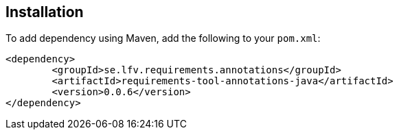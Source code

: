 == Installation

To add dependency using Maven, add the following to your `pom.xml`:

[source,xml]
----
<dependency>
	<groupId>se.lfv.requirements.annotations</groupId>
	<artifactId>requirements-tool-annotations-java</artifactId>
	<version>0.0.6</version>
</dependency>
----

